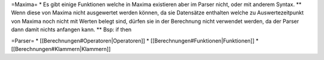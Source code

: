 =Maxima=
* Es gibt einige Funktionen welche in Maxima existieren aber im Parser nicht, oder mit anderem Syntax.
** Wenn diese von Maxima nicht ausgewertet werden können, da sie Datensätze enthalten welche zu Auswertezeitpunkt von Maxima noch nicht mit Werten belegt sind, dürfen sie in der Berechnung nicht verwendet werden, da der Parser dann damit nichts anfangen kann.
** Bsp: if then

=Parser=
* [[Berechnungen#Operatoren|Operatoren]]
* [[Berechnungen#Funktionen|Funktionen]]
* [[Berechnungen#Klammern|Klammern]]

